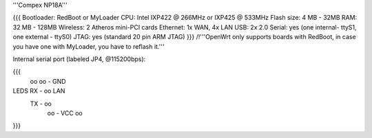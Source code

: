 '''Compex NP18A'''

{{{
Bootloader: RedBoot or MyLoader
CPU: Intel IXP422 @ 266MHz or IXP425 @ 533MHz
Flash size: 4 MB - 32MB
RAM: 32 MB - 128MB
Wireless: 2 Atheros mini-PCI cards
Ethernet: 1x WAN, 4x LAN
USB: 2x 2.0
Serial: yes (one internal- ttyS1, one external - ttyS0)
JTAG: yes (standard 20 pin ARM JTAG)
}}}
/!\ '''OpenWrt only supports boards with RedBoot, in case you have one with MyLoader, you have to reflash it.'''

Internal serial port (labeled JP4, @115200bps):

{{{
            oo
            oo - GND
LEDS   RX - oo         LAN
       TX - oo
            oo - VCC
            oo
}}}
